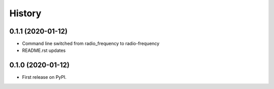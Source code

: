 =======
History
=======

0.1.1 (2020-01-12)
------------------

* Command line switched from radio_frequency to radio-frequency
* README.rst updates

0.1.0 (2020-01-12)
------------------

* First release on PyPI.
